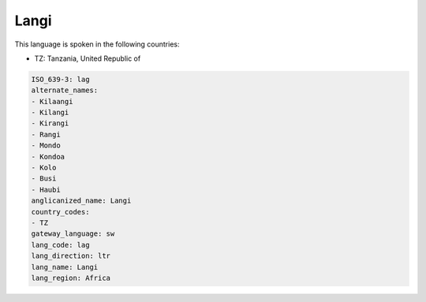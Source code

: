 .. _lag:

Langi
=====

This language is spoken in the following countries:

* TZ: Tanzania, United Republic of

.. code-block:: yaml

    ISO_639-3: lag
    alternate_names:
    - Kilaangi
    - Kilangi
    - Kirangi
    - Rangi
    - Mondo
    - Kondoa
    - Kolo
    - Busi
    - Haubi
    anglicanized_name: Langi
    country_codes:
    - TZ
    gateway_language: sw
    lang_code: lag
    lang_direction: ltr
    lang_name: Langi
    lang_region: Africa
    
